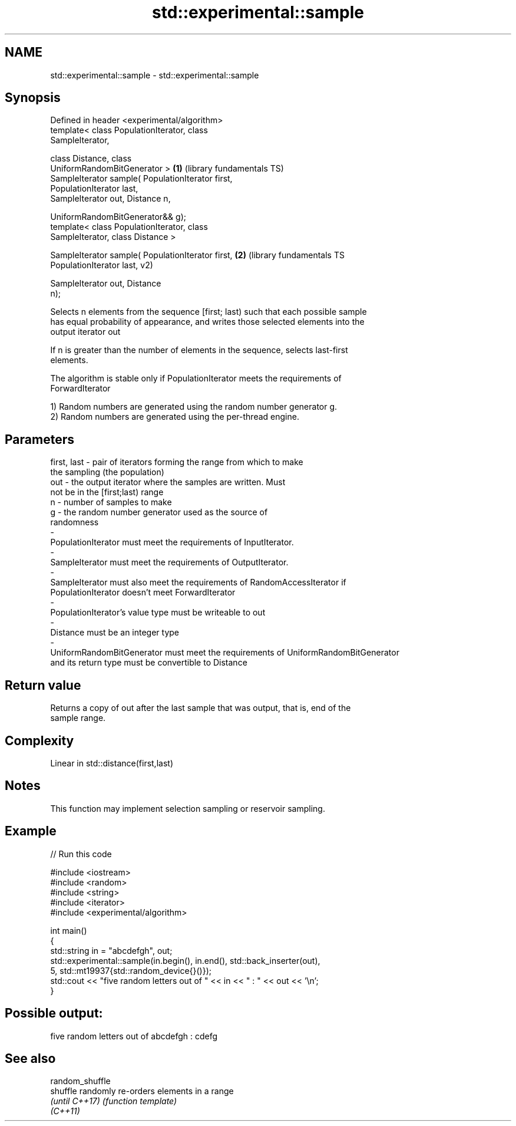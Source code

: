 .TH std::experimental::sample 3 "2018.03.28" "http://cppreference.com" "C++ Standard Libary"
.SH NAME
std::experimental::sample \- std::experimental::sample

.SH Synopsis
   Defined in header <experimental/algorithm>
   template< class PopulationIterator, class
   SampleIterator,

             class Distance, class
   UniformRandomBitGenerator >                            \fB(1)\fP (library fundamentals TS)
   SampleIterator sample( PopulationIterator first,
   PopulationIterator last,
                          SampleIterator out, Distance n,

                          UniformRandomBitGenerator&& g);
   template< class PopulationIterator, class
   SampleIterator, class Distance >

   SampleIterator sample( PopulationIterator first,       \fB(2)\fP (library fundamentals TS
   PopulationIterator last,                                   v2)

                          SampleIterator out, Distance
   n);

   Selects n elements from the sequence [first; last) such that each possible sample
   has equal probability of appearance, and writes those selected elements into the
   output iterator out

   If n is greater than the number of elements in the sequence, selects last-first
   elements.

   The algorithm is stable only if PopulationIterator meets the requirements of
   ForwardIterator

   1) Random numbers are generated using the random number generator g.
   2) Random numbers are generated using the per-thread engine.

.SH Parameters

   first, last        -        pair of iterators forming the range from which to make
                               the sampling (the population)
   out                -        the output iterator where the samples are written. Must
                               not be in the [first;last) range
   n                  -        number of samples to make
   g                  -        the random number generator used as the source of
                               randomness
   -
   PopulationIterator must meet the requirements of InputIterator.
   -
   SampleIterator must meet the requirements of OutputIterator.
   -
   SampleIterator must also meet the requirements of RandomAccessIterator if
   PopulationIterator doesn't meet ForwardIterator
   -
   PopulationIterator's value type must be writeable to out
   -
   Distance must be an integer type
   -
   UniformRandomBitGenerator must meet the requirements of UniformRandomBitGenerator
   and its return type must be convertible to Distance

.SH Return value

   Returns a copy of out after the last sample that was output, that is, end of the
   sample range.

.SH Complexity

   Linear in std::distance(first,last)

.SH Notes

   This function may implement selection sampling or reservoir sampling.

.SH Example

   
// Run this code

 #include <iostream>
 #include <random>
 #include <string>
 #include <iterator>
 #include <experimental/algorithm>
  
 int main()
 {
     std::string in = "abcdefgh", out;
     std::experimental::sample(in.begin(), in.end(), std::back_inserter(out),
                               5, std::mt19937{std::random_device{}()});
     std::cout << "five random letters out of " << in << " : " << out << '\\n';
 }

.SH Possible output:

 five random letters out of abcdefgh : cdefg

.SH See also

   random_shuffle
   shuffle        randomly re-orders elements in a range
   \fI(until C++17)\fP  \fI(function template)\fP 
   \fI(C++11)\fP

